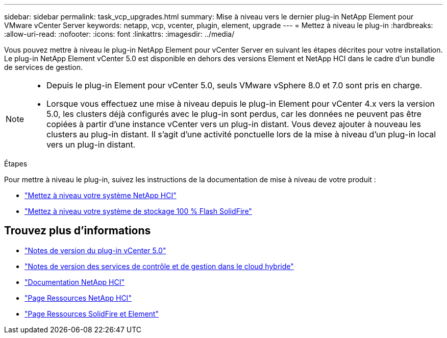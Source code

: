 ---
sidebar: sidebar 
permalink: task_vcp_upgrades.html 
summary: Mise à niveau vers le dernier plug-in NetApp Element pour VMware vCenter Server 
keywords: netapp, vcp, vcenter, plugin, element, upgrade 
---
= Mettez à niveau le plug-in
:hardbreaks:
:allow-uri-read: 
:nofooter: 
:icons: font
:linkattrs: 
:imagesdir: ../media/


[role="lead"]
Vous pouvez mettre à niveau le plug-in NetApp Element pour vCenter Server en suivant les étapes décrites pour votre installation. Le plug-in NetApp Element vCenter 5.0 est disponible en dehors des versions Element et NetApp HCI dans le cadre d'un bundle de services de gestion.

[NOTE]
====
* Depuis le plug-in Element pour vCenter 5.0, seuls VMware vSphere 8.0 et 7.0 sont pris en charge.
* Lorsque vous effectuez une mise à niveau depuis le plug-in Element pour vCenter 4.x vers la version 5.0, les clusters déjà configurés avec le plug-in sont perdus, car les données ne peuvent pas être copiées à partir d'une instance vCenter vers un plug-in distant. Vous devez ajouter à nouveau les clusters au plug-in distant. Il s'agit d'une activité ponctuelle lors de la mise à niveau d'un plug-in local vers un plug-in distant.


====
.Étapes
Pour mettre à niveau le plug-in, suivez les instructions de la documentation de mise à niveau de votre produit :

* https://docs.netapp.com/us-en/hci/docs/task_vcp_upgrade_plugin.html["Mettez à niveau votre système NetApp HCI"^]
* https://docs.netapp.com/us-en/element-software/upgrade/task_vcp_upgrade_plugin.html["Mettez à niveau votre système de stockage 100 % Flash SolidFire"^]




== Trouvez plus d'informations

* https://library.netapp.com/ecm/ecm_download_file/ECMLP2884992["Notes de version du plug-in vCenter 5.0"^]
* https://kb.netapp.com/Advice_and_Troubleshooting/Data_Storage_Software/Management_services_for_Element_Software_and_NetApp_HCI/Management_Services_Release_Notes["Notes de version des services de contrôle et de gestion dans le cloud hybride"^]
* https://docs.netapp.com/us-en/hci/index.html["Documentation NetApp HCI"^]
* http://mysupport.netapp.com/hci/resources["Page Ressources NetApp HCI"^]
* https://www.netapp.com/data-storage/solidfire/documentation["Page Ressources SolidFire et Element"^]

